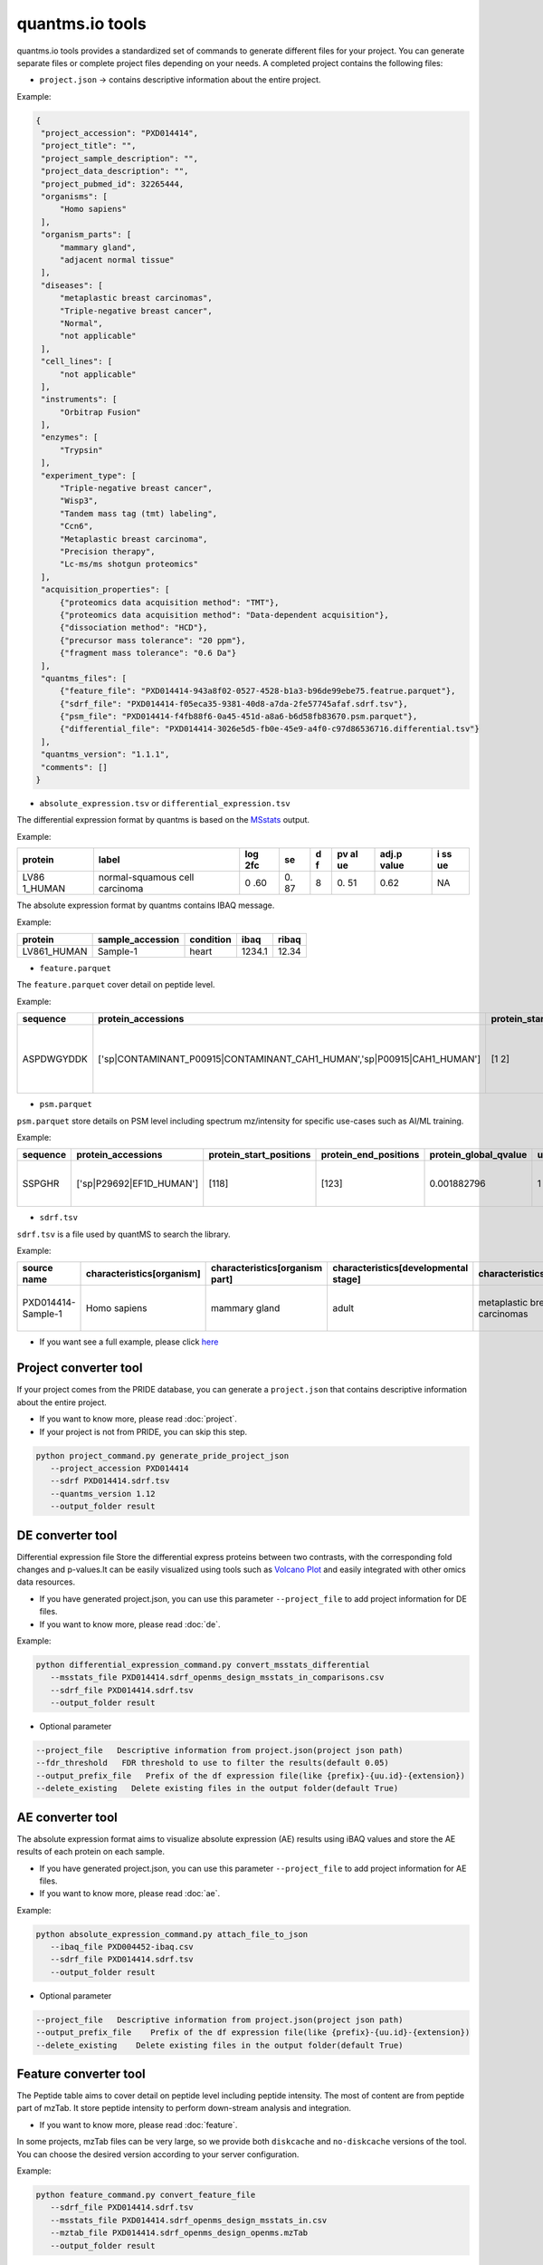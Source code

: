 quantms.io tools
=================================

quantms.io tools provides a standardized set of commands to generate different files for your project. You can generate separate files or complete project files depending on your needs. A completed project contains the following files:

- ``project.json`` -> contains descriptive information about the entire project.

Example:

.. code:: json

   {
    "project_accession": "PXD014414",
    "project_title": "",
    "project_sample_description": "",
    "project_data_description": "",
    "project_pubmed_id": 32265444,
    "organisms": [
        "Homo sapiens"
    ],
    "organism_parts": [
        "mammary gland",
        "adjacent normal tissue"
    ],
    "diseases": [
        "metaplastic breast carcinomas",
        "Triple-negative breast cancer",
        "Normal",
        "not applicable"
    ],
    "cell_lines": [
        "not applicable"
    ],
    "instruments": [
        "Orbitrap Fusion"
    ],
    "enzymes": [
        "Trypsin"
    ],
    "experiment_type": [
        "Triple-negative breast cancer",
        "Wisp3",
        "Tandem mass tag (tmt) labeling",
        "Ccn6",
        "Metaplastic breast carcinoma",
        "Precision therapy",
        "Lc-ms/ms shotgun proteomics"
    ],
    "acquisition_properties": [
        {"proteomics data acquisition method": "TMT"},
        {"proteomics data acquisition method": "Data-dependent acquisition"},
        {"dissociation method": "HCD"},
        {"precursor mass tolerance": "20 ppm"},
        {"fragment mass tolerance": "0.6 Da"}
    ],
    "quantms_files": [
        {"feature_file": "PXD014414-943a8f02-0527-4528-b1a3-b96de99ebe75.featrue.parquet"},
        {"sdrf_file": "PXD014414-f05eca35-9381-40d8-a7da-2fe57745afaf.sdrf.tsv"},
        {"psm_file": "PXD014414-f4fb88f6-0a45-451d-a8a6-b6d58fb83670.psm.parquet"},
        {"differential_file": "PXD014414-3026e5d5-fb0e-45e9-a4f0-c97d86536716.differential.tsv"}
    ],
    "quantms_version": "1.1.1",
    "comments": []
   }


- ``absolute_expression.tsv`` or ``differential_expression.tsv``
The differential expression format by quantms is based on the
`MSstats <https://msstats.org/wp-content/uploads/2017/01/MSstats_v3.7.3_manual.pdf>`__
output.

Example:

+---------+-------------------------+-----+----+---+----+-------+----+
| protein | label                   | log | se | d | pv | adj.p | i  |
|         |                         | 2fc |    | f | al | value | ss |
|         |                         |     |    |   | ue |       | ue |
+=========+=========================+=====+====+===+====+=======+====+
| LV86    | normal-squamous cell    | 0   | 0. | 8 | 0. | 0.62  | NA |
| 1_HUMAN | carcinoma               | .60 | 87 |   | 51 |       |    |
+---------+-------------------------+-----+----+---+----+-------+----+

The absolute expression format by quantms contains IBAQ message.

Example:

=========== ================ ========= ====== =====
protein     sample_accession condition ibaq   ribaq
=========== ================ ========= ====== =====
LV861_HUMAN Sample-1         heart     1234.1 12.34
=========== ================ ========= ====== =====

- ``feature.parquet``
The ``feature.parquet`` cover detail on peptide level.

Example: 

+------------+-------------------------------------------------------------------------+-------------------------+-----------------------+-----------------------+--------+--------------------------------+----------------+--------+--------------------+---------------------+-------------------------------+-----------------------------+---------------+----------+-----------+----------------+---------------------+-----------+----------+----------------------+--------------+--------------------+-------+---------+------------------------------------------------------------+---------------------+------------------------------+----------------------+----------+-----------------+-----------+-----------------+------------+
| sequence   | protein_accessions                                                      | protein_start_positions | protein_end_positions | protein_global_qvalue | unique | modifications                  | retention_time | charge | exp_mass_to_charge | calc_mass_to_charge | peptidoform                   | posterior_error_probability | global_qvalue | is_decoy | intensity | spectral_count | sample_accession    | condition | fraction | biological_replicate | fragment_ion | isotope_label_type | run   | channel | id_scores                                                  | reference_file_name | best_psm_reference_file_name | best_psm_scan_number | mz_array | intensity_array | num_peaks | gene_accessions | gene_names |
+============+=========================================================================+=========================+=======================+=======================+========+================================+================+========+====================+=====================+===============================+=============================+===============+==========+===========+================+=====================+===========+==========+======================+==============+====================+=======+=========+============================================================+=====================+==============================+======================+==========+=================+===========+=================+============+
| ASPDWGYDDK | ['sp|CONTAMINANT_P00915|CONTAMINANT_CAH1_HUMAN','sp|P00915|CAH1_HUMAN'] | [1 2]                   | [10 11]               | 0.001882796           | 0      | ['0-UNIMOD:1' '10-UNIMOD:737'] | 7522.223146    | 2      | 712.831298         | 712.8302134         | [Acetyl]-ASPDWGYDDK[TMT6plex] | 4.97E-05                    | 0             | 0        | 454585.3  | 1              | PXD014414-Sample-10 | Norm      | 1        | 10                   | None         | L                  | 1_1_1 | TMT131  | ["'OpenMS:Best PSM Score':0.0",'Best PSM PEP:4.96872e-05'] | UM_F_50cm_2019_0414 | UM_F_50cm_2019_0430          | 53434                |          |                 |           |                 |            |
+------------+-------------------------------------------------------------------------+-------------------------+-----------------------+-----------------------+--------+--------------------------------+----------------+--------+--------------------+---------------------+-------------------------------+-----------------------------+---------------+----------+-----------+----------------+---------------------+-----------+----------+----------------------+--------------+--------------------+-------+---------+------------------------------------------------------------+---------------------+------------------------------+----------------------+----------+-----------------+-----------+-----------------+------------+

- ``psm.parquet``

``psm.parquet`` store details on PSM level including spectrum mz/intensity for specific use-cases such as AI/ML training.

Example: 

+----------+--------------------------+-------------------------+-----------------------+-----------------------+--------+------------------+----------------+--------+--------------------+---------------------+------------------+-----------------------------+---------------+----------+-------------------------------------------------------------------------------------------------+-------------------+---------------------+-------------+----------+-----------------+-----------+-----------------+------------+
| sequence | protein_accessions       | protein_start_positions | protein_end_positions | protein_global_qvalue | unique | modifications    | retention_time | charge | exp_mass_to_charge | calc_mass_to_charge | peptidoform      | posterior_error_probability | global_qvalue | is_decoy | id_scores                                                                                       | consensus_support | reference_file_name | scan_number | mz_array | intensity_array | num_peaks | gene_accessions | gene_names |
+==========+==========================+=========================+=======================+=======================+========+==================+================+========+====================+=====================+==================+=============================+===============+==========+=================================================================================================+===================+=====================+=============+==========+=================+===========+=================+============+
| SSPGHR   | ['sp|P29692|EF1D_HUMAN'] | [118]                   | [123]                 | 0.001882796           | 1      | ['1-UNIMOD:737'] | 1258.2         | 2      | 435.2432855        | 435.2431809         | S[TMT6plex]SPGHR | 0.35875                     |               | 0        | ["'OpenMS:Target-decoy PSM q-value': 0.040626999360205",'Posterior error probability: 0.35875'] |                   | UM_F_50cm_2019_0428 | 2193        |          |                 |           |                 |            |
+----------+--------------------------+-------------------------+-----------------------+-----------------------+--------+------------------+----------------+--------+--------------------+---------------------+------------------+-----------------------------+---------------+----------+-------------------------------------------------------------------------------------------------+-------------------+---------------------+-------------+----------+-----------------+-----------+-----------------+------------+

- ``sdrf.tsv``

``sdrf.tsv`` is a file used by quantMS to search the library.

Example: 

+--------------------+---------------------------+--------------------------------+--------------------------------------+-------------------------------+-------------------------------------+----------------------+----------------------+----------------------------+----------------------------+---------------------------------------+-----------------------------+---------------+------------+------------------------------------------+----------------+-------------------------+----------------------------------------------------------------------------------------+------------------------------+------------------------------+---------------------------------+----------------------------------+--------------------------------------------+-----------------------------------------------------+----------------------------------------------+-----------------------------------------+---------------------------------------------------------+--------------------------------------------+------------------------------+---------------------------+-----------------------------------+----------------------------------+-------------------------------+
| source name        | characteristics[organism] | characteristics[organism part] | characteristics[developmental stage] | characteristics[disease]      | characteristics[histologic subtype] | characteristics[sex] | characteristics[age] | characteristics[cell type] | characteristics[cell line] | characteristics[biological replicate] | characteristics[individual] | Material Type | assay name | Technology Type                          | comment[label] | comment[data file]      | comment[file uri]                                                                      | comment[technical replicate] | comment[fraction identifier] | comment[cleavage agent details] | comment[instrument]              | comment[modification parameters]           | comment[modification parameters]                    | comment[modification parameters]             | comment[modification parameters]        | comment[modification parameters]                        | comment[modification parameters]           | comment[dissociation method] | comment[collision energy] | comment[precursor mass tolerance] | comment[fragment mass tolerance] | factor value[disease]         |
+====================+===========================+================================+======================================+===============================+=====================================+======================+======================+============================+============================+=======================================+=============================+===============+============+==========================================+================+=========================+========================================================================================+==============================+==============================+=================================+==================================+============================================+=====================================================+==============================================+=========================================+=========================================================+============================================+==============================+===========================+===================================+==================================+===============================+
| PXD014414-Sample-1 | Homo sapiens              | mammary gland                  | adult                                | metaplastic breast carcinomas | Chondroid                           | female               | 43Y                  | not applicable             | not applicable             | 1                                     | C1                          | tissue        | run 1      | proteomic profiling by mass spectrometry | TMT126         | UM_F_50cm_2019_0414.raw | ftp://ftp.pride.ebi.ac.uk/pride/data/archive/2020/04/PXD014414/UM_F_50cm_2019_0414.raw | 1                            | 1                            | AC=MS:1001251;NT=Trypsin        | NT=Orbitrap Fusion;AC=MS:1002416 | NT=Oxidation;MT=Variable;TA=M;AC=UNIMOD:35 | NT=Acetyl;AC=UNIMOD:1;PP=Protein N-term;MT=variable | NT=Carbamidomethyl;TA=C;MT=fixed;AC=UNIMOD:4 | NT=TMT6plex;AC=UNIMOD:737;TA=K;MT=Fixed | NT=TMT6plex;AC=UNIMOD:737;PP=Protein N-term;MT=Variable | NT=TMT6plex;AC=UNIMOD:737;TA=S;MT=Variable | NT=HCD;AC=PRIDE:0000590      | 55 NCE                    | 20 ppm                            | 0.6 Da                           | metaplastic breast carcinomas |
+--------------------+---------------------------+--------------------------------+--------------------------------------+-------------------------------+-------------------------------------+----------------------+----------------------+----------------------------+----------------------------+---------------------------------------+-----------------------------+---------------+------------+------------------------------------------+----------------+-------------------------+----------------------------------------------------------------------------------------+------------------------------+------------------------------+---------------------------------+----------------------------------+--------------------------------------------+-----------------------------------------------------+----------------------------------------------+-----------------------------------------+---------------------------------------------------------+--------------------------------------------+------------------------------+---------------------------+-----------------------------------+----------------------------------+-------------------------------+

- If you want see a full example, please click `here <https://github.com/bigbio/quantms.io/tree/dev/python/quantmsio/quantms_io/data>`__

Project converter tool
-------------------------
If your project comes from the PRIDE database, 
you can generate a ``project.json`` that contains 
descriptive information about the entire project.

- If you want to know more, please read :doc:`project`.
- If your project is not from PRIDE, you can skip this step.

.. code:: python

   python project_command.py generate_pride_project_json
      --project_accession PXD014414
      --sdrf PXD014414.sdrf.tsv
      --quantms_version 1.12
      --output_folder result

DE converter tool
--------------------
Differential expression file 
Store the differential express proteins between two contrasts, 
with the corresponding fold changes and p-values.It can be easily visualized using tools such as 
`Volcano Plot <https://en.wikipedia.org/wiki/Volcano_plot_(statistics)>`__ and 
easily integrated with other omics data resources.

- If you have generated project.json, you can use this parameter ``--project_file`` to add project information for DE files.
- If you want to know more, please read :doc:`de`.

Example: 

.. code:: python

   python differential_expression_command.py convert_msstats_differential
      --msstats_file PXD014414.sdrf_openms_design_msstats_in_comparisons.csv
      --sdrf_file PXD014414.sdrf.tsv
      --output_folder result

- Optional parameter

.. code:: python

   --project_file   Descriptive information from project.json(project json path)
   --fdr_threshold   FDR threshold to use to filter the results(default 0.05)
   --output_prefix_file   Prefix of the df expression file(like {prefix}-{uu.id}-{extension})
   --delete_existing   Delete existing files in the output folder(default True)

AE converter tool
--------------------
The absolute expression format aims to visualize absolute expression (AE) results using
iBAQ values and store the AE results of each protein on each sample.

- If you have generated project.json, you can use this parameter ``--project_file`` to add project information for AE files.
- If you want to know more, please read :doc:`ae`.

Example: 

.. code:: python

   python absolute_expression_command.py attach_file_to_json
      --ibaq_file PXD004452-ibaq.csv
      --sdrf_file PXD014414.sdrf.tsv
      --output_folder result

- Optional parameter

.. code:: python

   --project_file   Descriptive information from project.json(project json path)
   --output_prefix_file    Prefix of the df expression file(like {prefix}-{uu.id}-{extension})
   --delete_existing    Delete existing files in the output folder(default True)


Feature converter tool
-------------------------
The Peptide table aims to cover detail on peptide level including peptide intensity. 
The most of content are from peptide part of mzTab. 
It store peptide intensity to perform down-stream analysis and integration.

- If you want to know more, please read :doc:`feature`.

In some projects, mzTab files can be very large, so we provide both ``diskcache`` and ``no-diskcache`` versions of the tool. 
You can choose the desired version according to your server configuration.

Example: 

.. code:: python

   python feature_command.py convert_feature_file
      --sdrf_file PXD014414.sdrf.tsv
      --msstats_file PXD014414.sdrf_openms_design_msstats_in.csv
      --mztab_file PXD014414.sdrf_openms_design_openms.mzTab
      --output_folder result

- Optional parameter

.. code:: python

   --use_cache    Whether to use diskcache instead of memory(default True)
   --output_prefix_file   The prefix of the result file(like {prefix}-{uu.id}-{extension})
   --consensusxml_file   The consensusXML file used to retrieve the mz/rt(default None)


Psm converter tool
---------------------
The PSM table aims to cover detail on PSM level for AI/ML training and other use-cases.
It store details on PSM level including spectrum mz/intensity for specific use-cases such as AI/ML training.

- If you want to know more, please read :doc:`psm`.

Example: 
    
.. code:: python

   python psm_command.py convert_psm_file
      --mztab_file PXD014414.sdrf_openms_design_openms.mzTab
      --output_folder result


- Optional parameter

.. code:: python

   --output_prefix_file   The prefix of the result file(like {prefix}-{uu.id}-{extension})
   --verbose  Output debug information(default True)

Compare psm.parquet
-------------------
This tool is used to compare peptide information in result files obtained by different search engines.

- ``--tags`` or ``-t`` are used to specify the tags of the PSM table.

Example: 

.. code:: python

   python feature_command.py compare_set_of_psms
      -p PXD014414-comet.parquet
      -p PXD014414-sage.parquet
      -p PXD014414-msgf.parquet
      -t comet
      -t sage
      -t msgf

Generate spectra message
-------------------------

generate_spectra_message support psm and feature. It can be used directly for spectral clustering.

- ``--label`` contains two options: ``psm`` and ``feature``.
- ``--partion`` contains two options: ``charge`` and ``reference_file_name``.
Since the result file is too large, you can specify ``–-partition`` to split the result file.

Example: 

.. code:: python

   python generate_spectra_message_command.py map_spectrum_message_to_parquet
      --parquet_path PXD014414-f4fb88f6-0a45-451d-a8a6-b6d58fb83670.psm.parquet
      --mzml_directory mzmls
      --output_path psm/PXD014414.parquet
      --label psm
      --partition charge

Map proteins accessions
------------------------

get_unanimous_name support parquet and tsv. For parquet, map_parameter
have two option (``map_protein_name`` or ``map_protein_accession``), and the
label controls whether it is PSM or Feature.

-  parquet

Example: 

.. code:: python

   python get_unanimous_command.py map_unanimous_for_parquet
      --parquet_path PXD014414-f4fb88f6-0a45-451d-a8a6-b6d58fb83670.psm.parquet
      --fasta Reference fasta database
      --output_path psm/PXD014414.psm.parquet
      --map_parameter map_protein_name
      --label psm

- tsv
  
Example: 

.. code:: python

   python get_unanimous_command.py get_unanimous_for_tsv
      --path PXD014414-c2a52d63-ea64-4a64-b241-f819a3157b77.differential.tsv
      --fasta Reference fasta database
      --output_path psm/PXD014414.de.tsv
      --map_parameter map_protein_name

Compare two parquet files
--------------------------
This tool is used to compare the feature.parquet file generated by two versions (``diskcache`` or ``no-diskcache``).

Example: 

.. code:: python

   python parquet_command.py compare_two_parquet
      --parquet_path_one res_lfq2_discache.parquet
      --parquet_path_two res_lfq2_no_cache.parquet
      --report_path report.txt

Register file 
--------------------------
This tool is used to register the file to ``project.json``.
If your project comes from the PRIDE database, You can use this command to add file information for ``project.json``.

- The parameter ``--category`` has three options: ``feature_file``, ``psm_file``, ``differential_file``, ``absolute_file``.You can add the above file types.
- The parameter ``--replace_existing`` is enable then we remove the old file and add this one. If not then we can have a list of files for a category.

Example: 

.. code:: python
   
   python attach_file_command.py attach_file_to_json
      --project_file PXD014414/project.json
      --attach_file PXD014414-943a8f02-0527-4528-b1a3-b96de99ebe75.featrue.parquet
      --category feature_file
      --replace_existing True